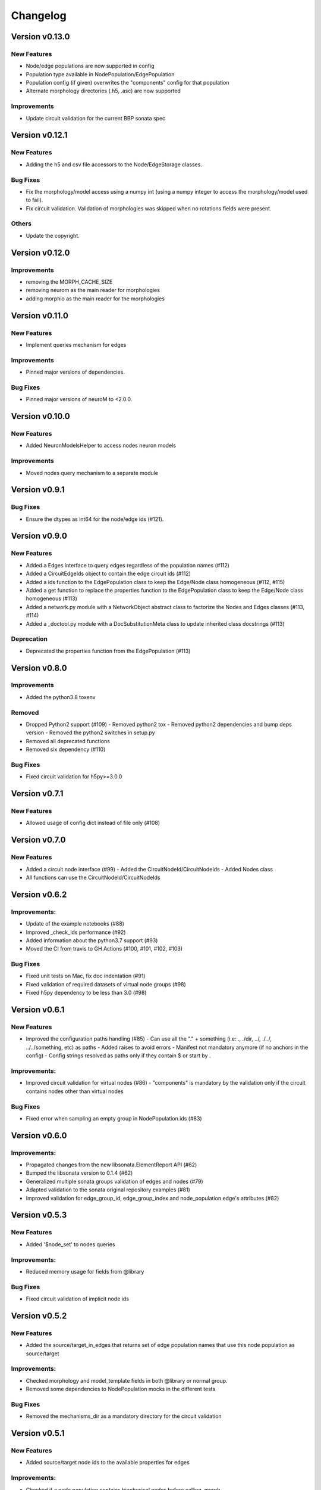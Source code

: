 Changelog
=========

Version v0.13.0
---------------

New Features
~~~~~~~~~~~~~
- Node/edge populations are now supported in config
- Population type available in NodePopulation/EdgePopulation
- Population config (if given) overwrites the "components" config for that population
- Alternate morphology directories (.h5, .asc) are now supported

Improvements
~~~~~~~~~~~~~~
- Update circuit validation for the current BBP sonata spec

Version v0.12.1
---------------

New Features
~~~~~~~~~~~~~
- Adding the h5 and csv file accessors to the Node/EdgeStorage classes.

Bug Fixes
~~~~~~~~~
- Fix the morphology/model access using a numpy int (using a numpy integer to access
  the morphology/model used to fail).
- Fix circuit validation. Validation of morphologies was skipped when no rotations fields were
  present.

Others
~~~~~
- Update the copyright.


Version v0.12.0
---------------

Improvements
~~~~~~~~~~~~~~
- removing the MORPH_CACHE_SIZE
- removing neurom as the main reader for morphologies
- adding morphio as the main reader for the morphologies


Version v0.11.0
---------------

New Features
~~~~~~~~~~~~~
- Implement queries mechanism for edges

Improvements
~~~~~~~~~~~~~~
- Pinned major versions of dependencies.

Bug Fixes
~~~~~~~~~
- Pinned major versions of neuroM to <2.0.0.


Version v0.10.0
---------------

New Features
~~~~~~~~~~~~~
- Added NeuronModelsHelper to access nodes neuron models

Improvements
~~~~~~~~~~~~~~
- Moved nodes query mechanism to a separate module

Version v0.9.1
--------------

Bug Fixes
~~~~~~~~~
- Ensure the dtypes as int64 for the node/edge ids (#121).


Version v0.9.0
---------------

New Features
~~~~~~~~~~~~~
- Added a Edges interface to query edges regardless of the population names (#112)
- Added a CircuitEdgeIds object to contain the edge circuit ids (#112)
- Added a ids function to the EdgePopulation class to keep the Edge/Node class homogeneous (#112, #115)
- Added a get function to replace the properties function to the EdgePopulation class to keep the Edge/Node class homogeneous (#113)
- Added a network.py module with a NetworkObject abstract class to factorize the Nodes and Edges classes (#113, #114)
- Added a _doctool.py module with a DocSubstitutionMeta class to update inherited class docstrings (#113)

Deprecation
~~~~~~~~~~~~
- Deprecated the properties function from the EdgePopulation (#113)


Version v0.8.0
---------------

Improvements
~~~~~~~~~~~~~~
- Added the python3.8 toxenv

Removed
~~~~~~~~
- Dropped Python2 support (#109)
  - Removed python2 tox
  - Removed python2 dependencies and bump deps version
  - Removed the python2 switches in setup.py
- Removed all deprecated functions
- Removed six dependency (#110)

Bug Fixes
~~~~~~~~~
- Fixed circuit validation for h5py>=3.0.0


Version v0.7.1
---------------

New Features
~~~~~~~~~~~~~
- Allowed usage of config dict instead of file only (#108)


Version v0.7.0
---------------

New Features
~~~~~~~~~~~~~
- Added a circuit node interface (#99)
  - Added the CircuitNodeId/CircuitNodeIds
  - Added Nodes class
- All functions can use the CircuitNodeId/CircuitNodeIds


Version v0.6.2
---------------

Improvements:
~~~~~~~~~~~~~~
- Update of the example notebooks (#88)
- Improved _check_ids performance (#92)
- Added information about the python3.7 support (#93)
- Moved the CI from travis to GH Actions (#100, #101, #102, #103)

Bug Fixes
~~~~~~~~~
- Fixed unit tests on Mac, fix doc indentation (#91)
- Fixed validation of required datasets of virtual node groups (#98)
- Fixed h5py dependency to be less than 3.0 (#98)


Version v0.6.1
---------------

New Features
~~~~~~~~~~~~~
- Improved the configuration paths handling (#85)
  - Can use all the "." + something (i.e: ., ./dir, ../, ./../, ../../something, etc) as paths
  - Added raises to avoid errors
  - Manifest not mandatory anymore (if no anchors in the config)
  - Config strings resolved as paths only if they contain $ or start by .

Improvements:
~~~~~~~~~~~~~~
- Improved circuit validation for virtual nodes (#86)
  - "components" is mandatory by the validation only if the circuit contains nodes other than virtual nodes

Bug Fixes
~~~~~~~~~
- Fixed error when sampling an empty group in NodePopulation.ids (#83)


Version v0.6.0
---------------

Improvements:
~~~~~~~~~~~~~~
- Propagated changes from the new libsonata.ElementReport API (#62)
- Bumped the libsonata version to 0.1.4 (#62)
- Generalized multiple sonata groups validation of edges and nodes (#79)
- Adapted validation to the sonata original repository examples (#81)
- Improved validation for edge_group_id, edge_group_index and node_population edge's attributes (#82)


Version v0.5.3
--------------

New Features
~~~~~~~~~~~~~

- Added '$node_set' to nodes queries

Improvements:
~~~~~~~~~~~~~~
- Reduced memory usage for fields from @library

Bug Fixes
~~~~~~~~~
- Fixed circuit validation of implicit node ids


Version v0.5.2
--------------

New Features
~~~~~~~~~~~~~
- Added the source/target_in_edges that returns set of edge population names that
  use this node population as source/target

Improvements:
~~~~~~~~~~~~~~
- Checked morphology and model_template fields in both @library or normal group.
- Removed some dependencies to NodePopulation mocks in the different tests

Bug Fixes
~~~~~~~~~
- Removed the mechanisms_dir as a mandatory directory for the circuit validation


Version v0.5.1
--------------

New Features
~~~~~~~~~~~~~
- Added source/target node ids to the available properties for edges

Improvements:
~~~~~~~~~~~~~~
- Checked if a node population contains biophysical nodes before calling .morph
- Improved testing for the morph.py module (removed unneeded mocks)

Bug Fixes
~~~~~~~~~
- Fixed circuit validation when edge_group_id/index are missing (allow missing edge_group_id/index
  for single group population)
- Fixed circuit validation when model_type is part of @library


Version v0.5.0
--------------

New Features
~~~~~~~~~~~~~
- Added the FilteredFrameReport and FilteredSpikeReport classes used as lazy and cached results for
  simulation queries.
- Added plots to the filtered spike/frame reports

Improvements:
~~~~~~~~~~~~~~
- Added the filtered class for the spike and frame reports
- Used categoritical values for attr in @library

Bug Fixes
~~~~~~~~~
- Fixed empty dict / array for reports query
- Fixed edge iter_connection with unique_node_ids


Version v0.4.1
--------------

Bug Fixes
~~~~~~~~~
- Fixed the empty list/array/dict in simulation reports and in node.ids()


Version v0.4.0
--------------

New Features
~~~~~~~~~~~~~
- Added complete support of the node sets
- Added population and node_id keys in node sets and node's queries
- Added the $and and $or operators to the node's queries

Improvements:
~~~~~~~~~~~~~~
- Added node sets class
- Added support for compound node sets in the node sets files
- Added the node_sets_file in the circuit_config and remove it from the node storage


Version v0.3.0
--------------

New Features
~~~~~~~~~~~~~
- Added the Simulation support
  - Simulation config support
  - Spike reports support
  - Frame reports support


Version v0.2.0
--------------

New Features
~~~~~~~~~~~~
- Added the multi-population support for circuits
- Added a sonata circuit validator
- Implement "node_id" in node set files

Improvements:
~~~~~~~~~~~~~~
- Updated the constant containers


Version v0.1.2
--------------

New Features
~~~~~~~~~~~~
- Added "@dynamics:" parameters for edges.

Improvements:
~~~~~~~~~~~~~~
- Always use the node_id naming convention in code docstrings.


Version v0.1.1
--------------

Improvements:
~~~~~~~~~~~~~~
- Run deploy step in Travis only for Python 3.6


Version v0.1.0
--------------

New Features
~~~~~~~~~~~~
- Initial commit
